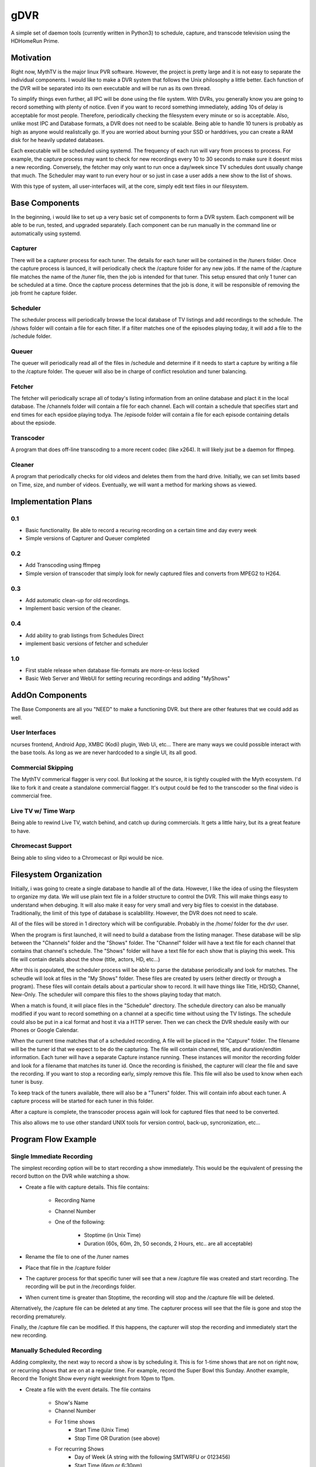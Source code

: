 ######
 gDVR
######

A simple set of daemon tools (currently written in Python3) to schedule,
capture, and transcode television using the HDHomeRun Prime.

Motivation
==========

Right now, MythTV is the major linux PVR software.  However, the project is
pretty large and it is not easy to separate the individual components.  I would
like to make a DVR system that follows the Unix philosophy a little better.
Each function of the DVR will be separated into its own executable and will be
run as its own thread. 

To simplify things even further, all IPC will be done using the file system.
With DVRs, you generally know you are going to record something with plenty of
notice.  Even if you want to record something immediately, adding 10s of delay
is acceptable for most people.  Therefore, periodically checking the filesystem
every minute or so is acceptable.  Also, unlike most IPC and Database formats,
a DVR does not need to be scalable.  Being able to handle 10 tuners is probably
as high as anyone would realistcally go. If you are worried about burning your
SSD or harddrives, you can create a RAM disk for he heavily updated databases. 

Each executable will be scheduled using systemd.  The frequency of each run
will vary from process to process.  For example, the capture process may want
to check for new recordings every 10 to 30 seconds to make sure it doesnt miss
a new recording.  Conversely, the fetcher may only want to run once a day/week
since TV schedules dont usually change that much.  The Scheduler may want to
run every hour or so just in case a user adds a new show to the list of shows.

With this type of system, all user-interfaces will, at the core, simply edit
text files in our filesystem.

Base Components
===============

In the beginning, i would like to set up a very basic set of components to form
a DVR system.  Each component will be able to be run, tested, and upgraded
separately.  Each component can be run manually in the command line or
automatically using systemd.

Capturer
--------

There will be a capturer process for each tuner.  The details for each tuner
will be contained in the /tuners folder.  Once the capture process is launced,
it will periodically check the /capture folder for any new jobs.  If the name
of the /capture file matches the name of the /tuner file, then the job is
intended for that tuner.  This setup ensured that only 1 tuner can be scheduled
at a time.  Once the capture process determines that the job is done, it will
be responsible of removing the job fromt he capture folder.

Scheduler
---------

The scheduler process will periodically browse the local database of TV
listings and add recordings to the schedule.  The /shows folder will contain
a file for each filter.  If a filter matches one of the episodes playing today,
it will add a file to the /schedule folder. 

Queuer
------

The queuer will periodically read all of the files in /schedule and determine
if it needs to start a capture by writing a file to the /capture folder.  The
queuer will also be in charge of conflict resolution and tuner balancing.

Fetcher
-------

The fetcher will periodically scrape all of today's listing information from an
online database and plact it in the local database. The /channels folder will
contain a file for each channel.  Each will contain a schedule that specifies
start and end times for each epsidoe playing todya.  The /episode folder will
contain a file for each episode containing details about the epsiode.


Transcoder
----------

A program that does off-line transcoding to a more recent codec (like x264).
It will likely jsut be a daemon for ffmpeg.

Cleaner
-------

A program that periodically checks for old videos and deletes them from the
hard drive.  Initially, we can set limits based on Time, size, and number of
videos.  Eventually, we will want a method for marking shows as viewed. 

Implementation Plans
====================

0.1
---

- Basic functionality.  Be able to record a recuring recording on a certain
  time and day every week
- Simple versions of Capturer and Queuer completed

0.2
---

- Add Transcoding using ffmpeg
- Simple version of transcoder that simply look for newly captured files and
  converts from MPEG2 to H264.

0.3
---

- Add automatic clean-up for old recordings.
- Implement basic version of the cleaner.

0.4
---

- Add ability to grab listings from Schedules Direct
- implement basic versions of fetcher and scheduler

1.0
---

- First stable release when database file-formats are more-or-less locked
- Basic Web Server and WebUI for setting recuring recordings and adding
  "MyShows"

AddOn Components
=================

The Base Components are all you "NEED" to make a functioning DVR.  but there are other features that we could add as well.

User Interfaces
---------------

ncurses frontend, Android App, XMBC (Kodi) plugin, Web Ui, etc... There are many ways we could possible interact with the base tools.  As long as we are never hardcoded to a single UI, its all good.

Commercial Skipping
-------------------

The MythTV commerical flagger is very cool.  But looking at the source, it is tightly coupled with the Myth ecosystem.  I'd like to fork it and create a standalone commercial flagger.  It's output could be fed to the transcoder so the final video is commercial free.

Live TV w/ Time Warp
--------------------

Being able to rewind Live TV, watch behind, and catch up during commercials.  It gets a little hairy, but its a great feature to have. 

Chromecast Support
------------------

Being able to sling video to a Chromecast or Rpi would be nice. 

Filesystem Organization
=======================

Initially, i was going to create a single database to handle all of the data.
However, I like the idea of using the filesystem to organize my data.  We will
use plain text file in a folder structure to control the DVR.  This will make
things easy to understand when debuging.  It will also make it easy for very
small and very big files to coexist in the database.  Traditionally, the limit
of this type of database is scalablility.  However, the DVR does not need to
scale.  

All of the files will be stored in 1 directory which will be configurable.
Probably in the /home/ folder for the dvr user.

When the program is first launched, it will need to build a database from the
listing manager.  These database will be slip between the "Channels" folder and
the "Shows" folder. The "Channel" folder will have a text file for each channel
that contains that channel's schedule.  The "Shows" folder will have a text file
for each show that is playing this week. This file will contain details about
the show (title, actors, HD, etc...)

After this is populated, the scheduler process will be able to parse the
database periodically and look for matches.  The scheudle will look at files in
the "My Shows" folder.  These files are created by users (either directly or
through a program). These files will contain details about a particular show to
record.  It will have things like Title, HD/SD, Channel, New-Only.  The
scheduler will compare this files to the shows playing today that match. 

When a match is found, it will place files in the "Schedule" directory.  The
schedule directory can also be manually modified if you want to record something
on a channel at a specific time without using the TV listings.  The schedule
could also be put in a ical format and host it via a HTTP server.  Then we can
check the DVR shedule easily with our Phones or Google Calendar.

When the current time matches that of a scheduled recording, A file will be
placed in the "Catpure" folder.  The filename will be the tuner id that we
expect to be do the capturing.  The file will contain channel, title, and
duration/endtim  information.  Each tuner will have a separate Capture instance
running.  These instances will monitor the recording folder and look for a
filename that matches its tuner id. Once the recording is finished, the
capturer will clear the file and save the recording.  If you want to stop a
recording early, simply remove this file.  This file will also be used to know
when each tuner is busy. 

To keep track of the tuners available, there will also be a "Tuners" folder.
This will contain info about each tuner.  A capture process will be started for
each tuner in this folder. 

After a capture is complete, the transcoder process again will look for
captured files that need to be converted.   

This also allows me to use other standard UNIX tools for version control,
back-up, syncronization, etc...

Program Flow Example
====================

Single Immediate Recording
--------------------------

The simplest recording option will be to start recording a show immediately.
This would be the equivalent of pressing the record button on the DVR while
watching a show.

+ Create a file with capture details.  This file contains:

	- Recording Name
	- Channel Number
	- One of the following:

		- Stoptime (in Unix Time)
		- Duration (60s, 60m, 2h, 50 seconds, 2 Hours, etc.. are all
		  acceptable)

+ Rename the file to one of the /tuner names
+ Place that file in the /capture folder
+ The capturer process for that specific tuner will see that a new /capture file
  was created and start recording.  The recording will be put in the /recordings
  folder.
+ When current time is greater than Stoptime, the recording will stop and the
  /capture file will be deleted.

Alternatively, the /capture file can be deleted at any time.  The capturer
process will see that the file is gone and stop the recording prematurely.

Finally, the /capture file can be modified.  If this happens, the capturer will
stop the recording and immediately start the new recording. 

Manually Scheduled Recording
----------------------------

Adding complexity, the next way to record a show is by scheduling it.  This is
for 1-time shows that are not on right now, or recurring shows that are on at a
regular time.  For example, record the Super Bowl this Sunday.  Another example,
Record the Tonight Show every night weeknight from 10pm to 11pm.

+ Create a file with the event details. The file contains

	- Show's Name
	- Channel Number
	- For 1 time shows
		- Start Time (Unix Time)
		- Stop Time OR Duration (see above)
	- For recurring Shows
		- Day of Week (A string with the following SMTWRFU or 0123456)
		- Start Time (6pm or 6:30pm)
		- Duration  
	- (Optional) A signed integer with the priority.  Higher numbers being
	  higher priority.  If no number is provided, 0 is used. 
+ Place the file in the /schedule folder.  The name of the file is not important
+ The queuer process will periodically scan files in the /schedule folder and
  look for shows that should be on now.
+ When a match is found, it will make sure that this show is not already
  recording and generate a /capture file if needed.  The current date/time will
  be appended to the shows name so that recurring recordings dont overwrite. If
  all tuners are filled, the queuer will also use the priority to determine if a
  recording needs to stop early.
+ The rest of the flow is detailed above.

Automatically Scheduled Recording
---------------------------------

Adding even more complexity, we can have automatically scheduled recordings.
With this, the DVR will know what shows you want to record, find them in the TV
listing database, and automatically schedule recordings.

+ Create a file with the show details.  The file contains

	- Show's Name.  Can contain a regular expression. 
	- Channel (Optional)
	- New or All (Optional - Assumes All if not specified)
	- pre time (Optional - assumes 0 minutes) Time before scheduled start
	  time to start the recording
	- post time (Optional - Assumes 0 minutes)
+ Place the file in the /shows folder.  The filename is not important.
+ The scheduler process will constantly scan the files in the /listings folder
  to determine when a show is on.
	- Scan all the files in the /listings/channels folder and generate a
	  list of shows that are on today
	- Scan all the files in the /listings/programs folder and look for shows
	  that match one of the files in the /shows folder.
	
+ When a match is found, it will read all the files in the /schedule folder and
  make sure this show is not already sheduled.  If needed, a new /schedule file
  will be generated.

Process Management
==================

Initially, i was going to minimize the amount of processes running and try to
use a library like twisted to handle the asyncronous nature of the DVR.
However, realizing that the DVR will never scale past 5 to 10 tuners, putting
so much effort towards limiting processes wasnt important.  Giving each
comonent and tuner its own process is fine.  My server can handle it, no
problem. 

All of the processes will be managed using systemd.  Some will be daemons that run constantly and systemd will automatically restart them if they crash.  Others will be run periodically and stop when they are finished. 

Testing
-------

For testing, i will use tmux sessions for each component and a bash while loop
to run each component periodically.  That way, I can view all the error messages
if a component crashes. It also allows me to test without having root access to
stop/start systemd services. 

References
==========

.. vim:tw=80:spell
